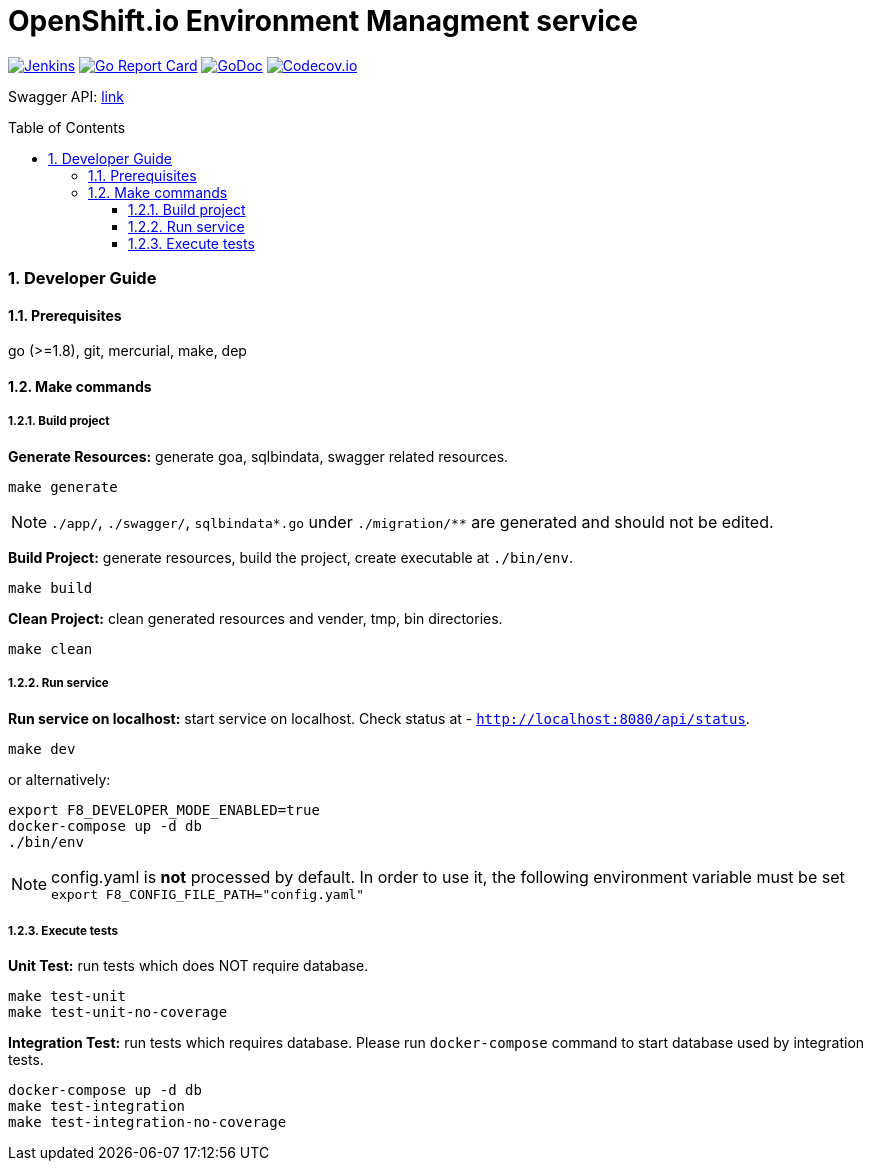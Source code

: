 = OpenShift.io Environment Managment service
:toc:
:toclevels: 5
:sectnums:
:sectnumlevels: 4
:toc-placement: preamble

image:https://ci.centos.org/buildStatus/icon?job=devtools-fabric8-env-build-master[Jenkins,link="https://ci.centos.org/view/Devtools/job/devtools-fabric8-env-build-master/lastBuild/"]
image:https://goreportcard.com/badge/github.com/fabric8-services/fabric8-env[Go Report Card, link="https://goreportcard.com/report/github.com/fabric8-services/fabric8-env"]
image:https://godoc.org/github.com/fabric8-services/fabric8-env?status.png[GoDoc,link="https://godoc.org/github.com/fabric8-services/fabric8-env"]
image:https://codecov.io/gh/fabric8-services/fabric8-env/branch/master/graph/badge.svg[Codecov.io,link="https://codecov.io/gh/fabric8-services/fabric8-env"]

Swagger API: http://swagger.goa.design/?url=github.com%2Ffabric8-services%2Ffabric8-env%2Fdesign[link]

=== Developer Guide

==== Prerequisites

go (>=1.8), git, mercurial, make, dep

==== Make commands

===== Build project

**Generate Resources:** generate goa, sqlbindata, swagger related resources.
----
make generate
----

NOTE: `./app/`, `./swagger/`, `sqlbindata*.go` under `./migration/**` are generated and should not be edited.

**Build Project:** generate resources, build the project, create executable at `./bin/env`.
----
make build
----

**Clean Project:** clean generated resources and vender, tmp, bin directories.
----
make clean
----

===== Run service

**Run service on localhost:** start service on localhost. Check status at - `http://localhost:8080/api/status`.
----
make dev
----
or alternatively:
----
export F8_DEVELOPER_MODE_ENABLED=true
docker-compose up -d db
./bin/env
----

NOTE: config.yaml is *not* processed by default. In order to use it, the following environment variable must be set `export F8_CONFIG_FILE_PATH="config.yaml"`

===== Execute tests

**Unit Test:** run tests which does NOT require database.
----
make test-unit
make test-unit-no-coverage
----

**Integration Test:** run tests which requires database.  Please run `docker-compose` command to start database used by integration tests.
----
docker-compose up -d db
make test-integration
make test-integration-no-coverage
----
